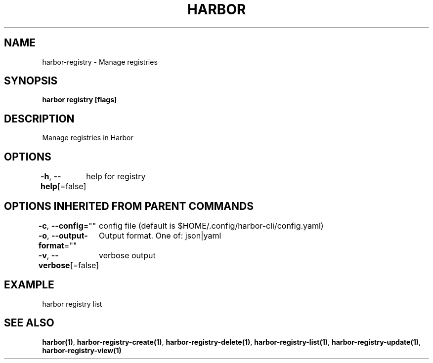 .nh
.TH "HARBOR" "1"  "Harbor Community" "Harbor User Manuals"

.SH NAME
harbor-registry - Manage registries


.SH SYNOPSIS
\fBharbor registry [flags]\fP


.SH DESCRIPTION
Manage registries in Harbor


.SH OPTIONS
\fB-h\fP, \fB--help\fP[=false]
	help for registry


.SH OPTIONS INHERITED FROM PARENT COMMANDS
\fB-c\fP, \fB--config\fP=""
	config file (default is $HOME/.config/harbor-cli/config.yaml)

.PP
\fB-o\fP, \fB--output-format\fP=""
	Output format. One of: json|yaml

.PP
\fB-v\fP, \fB--verbose\fP[=false]
	verbose output


.SH EXAMPLE
.EX
  harbor registry list
.EE


.SH SEE ALSO
\fBharbor(1)\fP, \fBharbor-registry-create(1)\fP, \fBharbor-registry-delete(1)\fP, \fBharbor-registry-list(1)\fP, \fBharbor-registry-update(1)\fP, \fBharbor-registry-view(1)\fP
